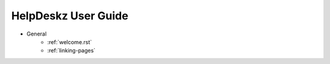 HelpDeskz User Guide
====================
- General
    - :ref:`welcome.rst`
    - :ref:`linking-pages`
